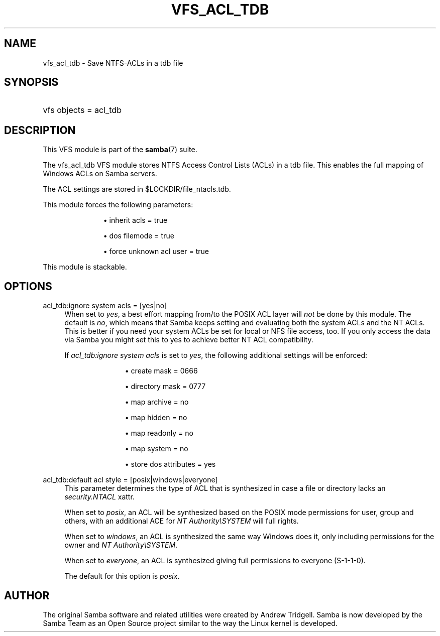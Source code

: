 '\" t
.\"     Title: vfs_acl_tdb
.\"    Author: [see the "AUTHOR" section]
.\" Generator: DocBook XSL Stylesheets v1.79.1 <http://docbook.sf.net/>
.\"      Date: 08/28/2019
.\"    Manual: System Administration tools
.\"    Source: Samba 4.9.13
.\"  Language: English
.\"
.TH "VFS_ACL_TDB" "8" "08/28/2019" "Samba 4\&.9\&.13" "System Administration tools"
.\" -----------------------------------------------------------------
.\" * Define some portability stuff
.\" -----------------------------------------------------------------
.\" ~~~~~~~~~~~~~~~~~~~~~~~~~~~~~~~~~~~~~~~~~~~~~~~~~~~~~~~~~~~~~~~~~
.\" http://bugs.debian.org/507673
.\" http://lists.gnu.org/archive/html/groff/2009-02/msg00013.html
.\" ~~~~~~~~~~~~~~~~~~~~~~~~~~~~~~~~~~~~~~~~~~~~~~~~~~~~~~~~~~~~~~~~~
.ie \n(.g .ds Aq \(aq
.el       .ds Aq '
.\" -----------------------------------------------------------------
.\" * set default formatting
.\" -----------------------------------------------------------------
.\" disable hyphenation
.nh
.\" disable justification (adjust text to left margin only)
.ad l
.\" -----------------------------------------------------------------
.\" * MAIN CONTENT STARTS HERE *
.\" -----------------------------------------------------------------
.SH "NAME"
vfs_acl_tdb \- Save NTFS\-ACLs in a tdb file
.SH "SYNOPSIS"
.HP \w'\ 'u
vfs objects = acl_tdb
.SH "DESCRIPTION"
.PP
This VFS module is part of the
\fBsamba\fR(7)
suite\&.
.PP
The
vfs_acl_tdb
VFS module stores NTFS Access Control Lists (ACLs) in a tdb file\&. This enables the full mapping of Windows ACLs on Samba servers\&.
.PP
The ACL settings are stored in
$LOCKDIR/file_ntacls\&.tdb\&.
.PP
This module forces the following parameters:
.RS
.sp
.RS 4
.ie n \{\
\h'-04'\(bu\h'+03'\c
.\}
.el \{\
.sp -1
.IP \(bu 2.3
.\}
inherit acls = true
.RE
.sp
.RS 4
.ie n \{\
\h'-04'\(bu\h'+03'\c
.\}
.el \{\
.sp -1
.IP \(bu 2.3
.\}
dos filemode = true
.RE
.sp
.RS 4
.ie n \{\
\h'-04'\(bu\h'+03'\c
.\}
.el \{\
.sp -1
.IP \(bu 2.3
.\}
force unknown acl user = true
.RE
.sp
.RE
.PP
This module is stackable\&.
.SH "OPTIONS"
.PP
acl_tdb:ignore system acls = [yes|no]
.RS 4
When set to
\fIyes\fR, a best effort mapping from/to the POSIX ACL layer will
\fInot\fR
be done by this module\&. The default is
\fIno\fR, which means that Samba keeps setting and evaluating both the system ACLs and the NT ACLs\&. This is better if you need your system ACLs be set for local or NFS file access, too\&. If you only access the data via Samba you might set this to yes to achieve better NT ACL compatibility\&.
.sp
If
\fIacl_tdb:ignore system acls\fR
is set to
\fIyes\fR, the following additional settings will be enforced:
.RS
.sp
.RS 4
.ie n \{\
\h'-04'\(bu\h'+03'\c
.\}
.el \{\
.sp -1
.IP \(bu 2.3
.\}
create mask = 0666
.RE
.sp
.RS 4
.ie n \{\
\h'-04'\(bu\h'+03'\c
.\}
.el \{\
.sp -1
.IP \(bu 2.3
.\}
directory mask = 0777
.RE
.sp
.RS 4
.ie n \{\
\h'-04'\(bu\h'+03'\c
.\}
.el \{\
.sp -1
.IP \(bu 2.3
.\}
map archive = no
.RE
.sp
.RS 4
.ie n \{\
\h'-04'\(bu\h'+03'\c
.\}
.el \{\
.sp -1
.IP \(bu 2.3
.\}
map hidden = no
.RE
.sp
.RS 4
.ie n \{\
\h'-04'\(bu\h'+03'\c
.\}
.el \{\
.sp -1
.IP \(bu 2.3
.\}
map readonly = no
.RE
.sp
.RS 4
.ie n \{\
\h'-04'\(bu\h'+03'\c
.\}
.el \{\
.sp -1
.IP \(bu 2.3
.\}
map system = no
.RE
.sp
.RS 4
.ie n \{\
\h'-04'\(bu\h'+03'\c
.\}
.el \{\
.sp -1
.IP \(bu 2.3
.\}
store dos attributes = yes
.RE
.sp
.RE
.RE
.PP
acl_tdb:default acl style = [posix|windows|everyone]
.RS 4
This parameter determines the type of ACL that is synthesized in case a file or directory lacks an
\fIsecurity\&.NTACL\fR
xattr\&.
.sp
When set to
\fIposix\fR, an ACL will be synthesized based on the POSIX mode permissions for user, group and others, with an additional ACE for
\fINT Authority\eSYSTEM\fR
will full rights\&.
.sp
When set to
\fIwindows\fR, an ACL is synthesized the same way Windows does it, only including permissions for the owner and
\fINT Authority\eSYSTEM\fR\&.
.sp
When set to
\fIeveryone\fR, an ACL is synthesized giving full permissions to everyone (S\-1\-1\-0)\&.
.sp
The default for this option is
\fIposix\fR\&.
.RE
.SH "AUTHOR"
.PP
The original Samba software and related utilities were created by Andrew Tridgell\&. Samba is now developed by the Samba Team as an Open Source project similar to the way the Linux kernel is developed\&.
